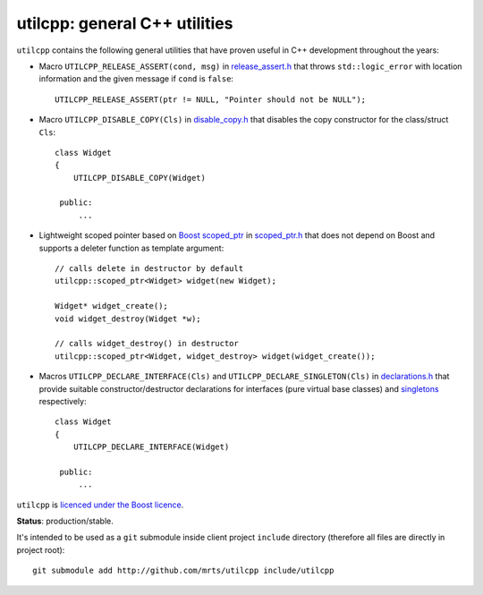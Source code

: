 utilcpp: general C++ utilities
==============================

``utilcpp`` contains the following general utilities that have proven useful in
C++ development throughout the years:

* Macro ``UTILCPP_RELEASE_ASSERT(cond, msg)`` in `release_assert.h`_ that
  throws ``std::logic_error`` with location information and the given message
  if ``cond`` is ``false``::

    UTILCPP_RELEASE_ASSERT(ptr != NULL, "Pointer should not be NULL");

* Macro ``UTILCPP_DISABLE_COPY(Cls)`` in `disable_copy.h`_ that disables the
  copy constructor for the class/struct ``Cls``::

    class Widget
    {
        UTILCPP_DISABLE_COPY(Widget)

     public:
         ...

* Lightweight scoped pointer based on `Boost scoped_ptr`_ in `scoped_ptr.h`_
  that does not depend on Boost and supports a deleter function as template
  argument::

    // calls delete in destructor by default
    utilcpp::scoped_ptr<Widget> widget(new Widget);

    Widget* widget_create();
    void widget_destroy(Widget *w);

    // calls widget_destroy() in destructor
    utilcpp::scoped_ptr<Widget, widget_destroy> widget(widget_create());

* Macros ``UTILCPP_DECLARE_INTERFACE(Cls)`` and
  ``UTILCPP_DECLARE_SINGLETON(Cls)`` in `declarations.h`_ that provide suitable
  constructor/destructor declarations for interfaces (pure virtual base
  classes) and `singletons`_ respectively::

    class Widget
    {
        UTILCPP_DECLARE_INTERFACE(Widget)

     public:
         ...

``utilcpp`` is `licenced under the Boost licence`_.

**Status**: production/stable.

It's intended to be used as a ``git`` submodule inside client project
``include`` directory (therefore all files are directly in project root)::

  git submodule add http://github.com/mrts/utilcpp include/utilcpp


.. _`release_assert.h`: https://github.com/mrts/utilcpp/blob/master/release_assert.h
.. _`disable_copy.h`: https://github.com/mrts/utilcpp/blob/master/disable_copy.h
.. _`Boost scoped_ptr`: http://www.boost.org/libs/smart_ptr/scoped_ptr.htm
.. _`scoped_ptr.h`: https://github.com/mrts/utilcpp/blob/master/scoped_ptr.h
.. _`declarations.h`: https://github.com/mrts/utilcpp/blob/master/declarations.h
.. _`singletons`: http://en.wikipedia.org/wiki/Singleton_pattern
.. _`licenced under the Boost licence`: https://github.com/mrts/utilcpp/blob/master/LICENCE.rst

